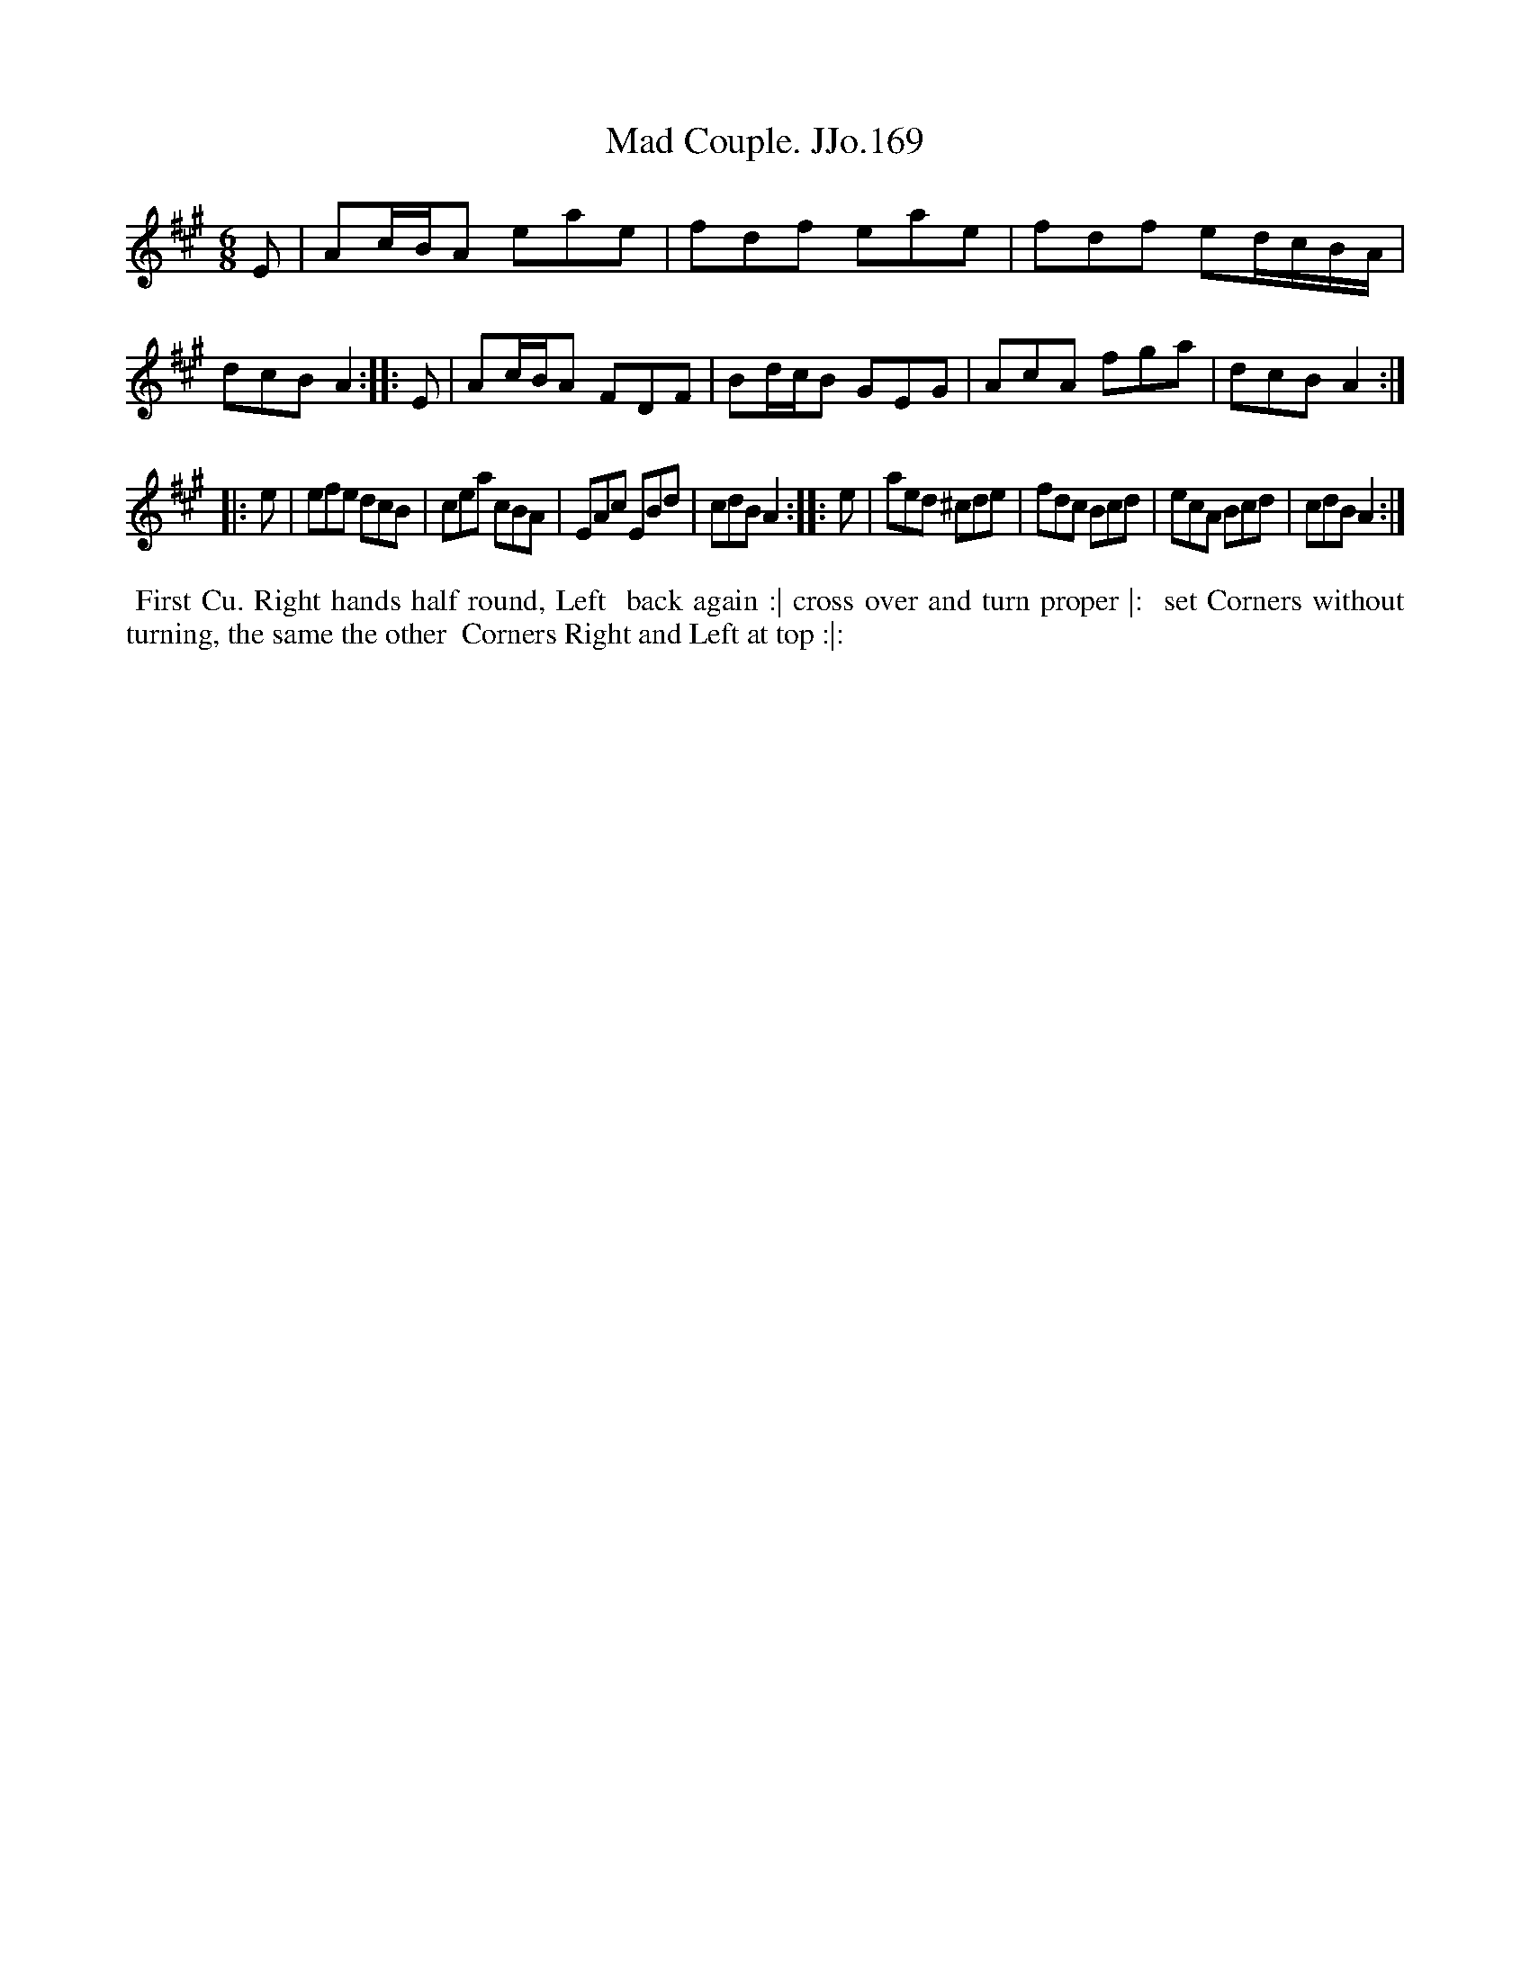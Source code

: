 X:169
T:Mad Couple. JJo.169
B:J.Johnson Choice Collection Vol 8 1758
Z:vmp.Simon Wilson 2013 www.village-music-project.org.uk
N: This is version 2, for ABC software that understands trailing grace notes.
M:6/8
L:1/8
%Q:3/8=80
K:A
   E | Ac/B/A eae | fdf eae | fdf ed/c/B/A/ | dcBA2 :|\
|: E | Ac/B/A FDF | Bd/c/B GEG | AcA fga | dcBA2 :|
|: e | efe dcB | cea cBA | EAc EBd | cdBA2 :|\
|: e | aed ^cde | fdc Bcd | ecA Bcd | cdBA2 :|
%%begintext align
%%  First Cu. Right hands half round, Left
%% back again :| cross over and turn proper |:
%% set Corners without turning, the same the other
%% Corners Right and Left at top :|:
%%endtext
